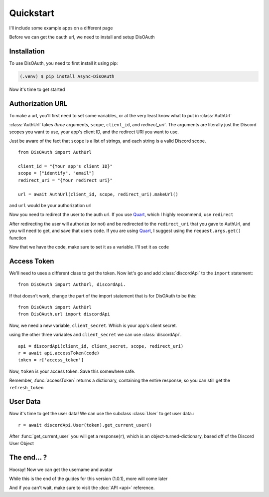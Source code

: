 Quickstart
=====

I'll include some example apps on a different page

Before we can get the oauth url, we need to install and setup DisOAuth

.. _installation:

Installation
------------

To use DisOAuth, you need to first install it using pip:

.. code-block:: console

  (.venv) $ pip install Async-DisOAuth


Now it's time to get started

.. _auth-url:

Authorization URL
-----------------

To make a url, you'll first need to set some variables, or at the very least know what to put in :class:`AuthUrl`

:class:`AuthUrl` takes *three* arguments, ``scope``, ``client_id``, and `redirect_uri``. The arguments are literally just the Discord scopes you want to use, your app's client ID, and the redirect URI you want to use.

Just be aware of the fact that ``scope`` is a list of strings, and each string is a valid Discord scope. ::

  from DisOAuth import AuthUrl

  client_id = "{Your app's client ID}"
  scope = ["identify", "email"]
  redirect_uri = "{Your redirect uri}"

  url = await AuthUrl(client_id, scope, redirect_uri).makeUrl()

and ``url`` would be your authorization url

Now you need to redirect the user to the auth url. If you use `Quart <https://quart.palletsprojects.com>`__, which I highly recommend, use ``redirect``

After redirecting the user will authorize (or not) and be redirected to the ``redirect_uri`` that you gave to AuthUrl, and you will need to get, and save that users ``code``. If you are using `Quart <https://quart.palletsprojects.com>`__, I suggest using the ``request.args.get()`` function

Now that we have the code, make sure to set it as a variable. I'll set it as ``code``

Access Token
------------

We'll need to uses a different class to get the token. Now let's go and add :class:`discordApi` to the ``import`` statement::

  from DisOAuth import AuthUrl, discordApi.

If that doesn't work, change the part of the import statement that is for DisOAuth to be this: ::

  from DisOAuth import AuthUrl
  from DisOAuth.url import discordApi

Now, we need a new variable, ``client_secret``. Which is your app's client secret.

using the other three variables and ``client_secret`` we can use :class:`discordApi`. ::

  api = discordApi(client_id, client_secret, scope, redirect_uri)
  r = await api.accessToken(code)
  token = r['access_token']

Now, ``token`` is your access token. Save this somewhere safe.

Remember, :func:`accessToken` returns a dictionary, containing the entire response, so you can still get the ``refresh_token``

User Data
---------

Now it's time to get the user data! We can use the subclass :class:`User` to get user data.::

  r = await discordApi.User(token).get_current_user()

After :func:`get_current_user` you will get a response(``r``), which is an object-turned-dictionary, based off of the Discord User Object

The end... ?
------------

Hooray! Now we can get the username and avatar

While this is the end of the guides for this version (1.0.1), more will come later

And if you can't wait, make sure to visit the :doc:`API <api>` reference.







